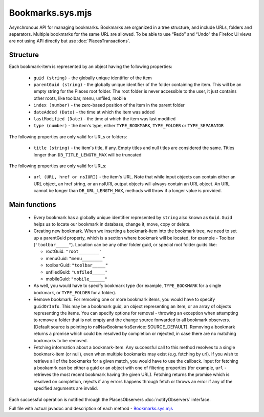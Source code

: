 Bookmarks.sys.mjs
=================

Asynchronous API for managing bookmarks.
Bookmarks are organized in a tree structure, and include URLs, folders and separators. Multiple bookmarks for the same URL are allowed.
To be able to use “Redo” and “Undo” the Firefox UI views are not using API directly but use :doc:`PlacesTransactions`.

Structure
---------

Each bookmark-item is represented by an object having the following properties:

  * ``guid (string)`` - the globally unique identifier of the item
  * ``parentGuid (string)`` - the globally unique identifier of the folder containing the item. This will be an empty string for the Places root folder. The root folder is never accessible to the user, it just contains other roots, like toolbar, menu, unfiled, mobile
  * ``index (number)`` - the zero-based position of the item in the parent folder
  * ``dateAdded (Date)`` - the time at which the item was added
  * ``lastModified (Date)`` - the time at which the item was last modified
  * ``type (number)`` - the item's type, either ``TYPE_BOOKMARK``, ``TYPE_FOLDER`` or ``TYPE_SEPARATOR``

The following properties are only valid for URLs or folders:

  * ``title (string)`` - the item's title, if any.  Empty titles and null titles are considered the same. Titles longer than ``DB_TITLE_LENGTH_MAX`` will be truncated

The following properties are only valid for URLs:

  * ``url (URL, href or nsIURI)`` - the item's URL.  Note that while input objects can contain either an URL object, an href string, or an nsIURI, output objects will always contain an URL object. An URL cannot be longer than ``DB_URL_LENGTH_MAX``, methods will throw if a longer value is provided.

Main functions
--------------

  * Every bookmark has a globally unique identifier represented by ``string`` also known as ``Guid``. ``Guid`` helps us to locate our bookmark in database, change it, move, copy or delete.


  * Creating new bookmark. When we inserting a bookmark-item into the bookmark tree, we need to set up a parentGuid property, which is a section where bookmark will be located, for example - Toolbar (``"toolbar_____"``). Location can be any other folder guid, or special root folder guids like:

    - rootGuid: ``"root________"``
    - menuGuid: ``"menu________"``
    - toolbarGuid: ``"toolbar_____"``
    - unfiledGuid: ``"unfiled_____"``
    - mobileGuid: ``"mobile______"``

  * As well, you would have to specify bookmark type (for example, ``TYPE_BOOKMARK`` for a single bookmark, or ``TYPE_FOLDER`` for a folder).

  * Remove bookmark. For removing one or more bookmark items, you would have to specify ``guidOrInfo``. This may be a bookmark guid, an object representing an item, or an array of objects representing the items. You can specify options for removal - throwing an exception when attempting to remove a folder that is not empty and the change source forwarded to all bookmark observers. (Default source is pointing to nsINavBookmarksService::SOURCE_DEFAULT). Removing a bookmark returns a promise which could be: resolved by completion or rejected, in case there are no matching bookmarks to be removed.

  * Fetching information about a bookmark-item. Any successful call to this method resolves to a single bookmark-item (or null), even when multiple bookmarks may exist (e.g. fetching by url). If you wish to retrieve all of the bookmarks for a given match, you would have to use the callback. Input for fetching a bookamrk can be either a guid or an object with one of filtering properties (for example, ``url`` - retrieves the most recent bookmark having the given URL). Fetching returns the promise which is resolved on completion, rejects if any errors happens through fetch or throws an error if any of the specified arguments are invalid.

Each successful operation is notified through the PlacesObservers :doc:`notifyObservers` interface.

Full file with actual javadoc and description of each method - `Bookmarks.sys.mjs`_
